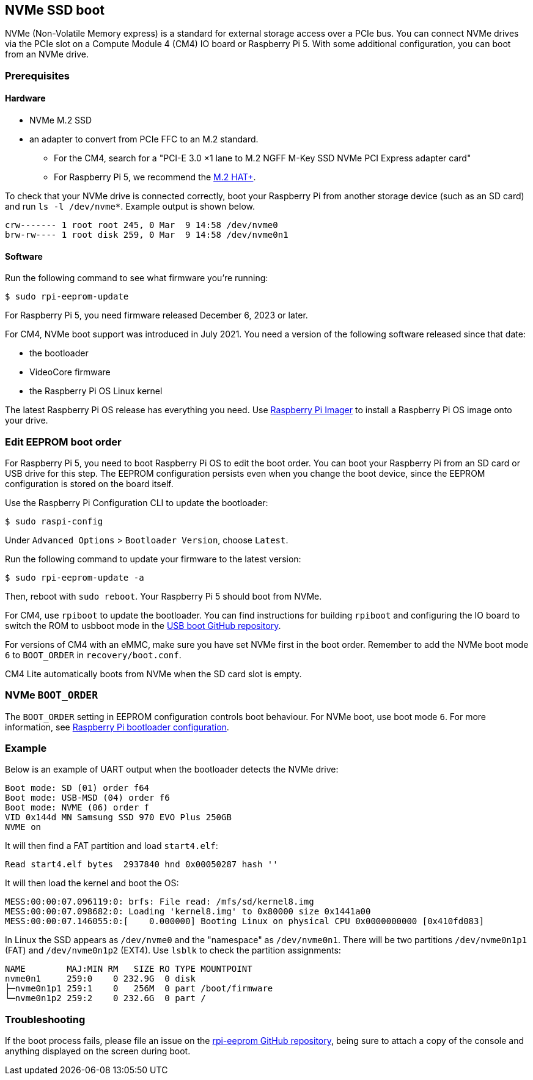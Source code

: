== NVMe SSD boot

NVMe (Non-Volatile Memory express) is a standard for external storage access over a PCIe bus. You can connect NVMe drives via the PCIe slot on a Compute Module 4 (CM4) IO board or Raspberry Pi 5. With some additional configuration, you can boot from an NVMe drive.

=== Prerequisites

==== Hardware

* NVMe M.2 SSD
* an adapter to convert from PCIe FFC to an M.2 standard.
** For the CM4, search for a "PCI-E 3.0 ×1 lane to M.2 NGFF M-Key SSD NVMe PCI Express adapter card"
** For Raspberry Pi 5, we recommend the xref:../accessories/m2-hat-plus.adoc[M.2 HAT+].

To check that your NVMe drive is connected correctly, boot your Raspberry Pi from another storage device (such as an SD card) and run `ls -l /dev/nvme*`. Example output is shown below.

----
crw------- 1 root root 245, 0 Mar  9 14:58 /dev/nvme0
brw-rw---- 1 root disk 259, 0 Mar  9 14:58 /dev/nvme0n1
----

==== Software

Run the following command to see what firmware you're running:

[source,console]
----
$ sudo rpi-eeprom-update
----

For Raspberry Pi 5, you need firmware released December 6, 2023 or later.

For CM4, NVMe boot support was introduced in July 2021. You need a version of the following software released since that date:

* the bootloader
* VideoCore firmware
* the Raspberry Pi OS Linux kernel

The latest Raspberry Pi OS release has everything you need. Use  xref:getting-started.adoc#raspberry-pi-imager[Raspberry Pi Imager] to install a Raspberry Pi OS image onto your drive.

=== Edit EEPROM boot order

For Raspberry Pi 5, you need to boot Raspberry Pi OS to edit the boot order. You can boot your Raspberry Pi from an SD card or USB drive for this step. The EEPROM configuration persists even when you change the boot device, since the EEPROM configuration is stored on the board itself.

Use the Raspberry Pi Configuration CLI to update the bootloader:

[source,console]
----
$ sudo raspi-config
----

Under `Advanced Options` > `Bootloader Version`, choose `Latest`.

Run the following command to update your firmware to the latest version:

[source,console]
----
$ sudo rpi-eeprom-update -a
----

Then, reboot with `sudo reboot`. Your Raspberry Pi 5 should boot from NVMe.

For CM4, use `rpiboot` to update the bootloader. You can find instructions for building `rpiboot` and configuring the IO board to switch the ROM to usbboot mode in the https://github.com/raspberrypi/usbboot[USB boot GitHub repository].

For versions of CM4 with an eMMC, make sure you have set NVMe first in the boot order. Remember to add the NVMe boot mode `6` to `BOOT_ORDER` in `recovery/boot.conf`.

CM4 Lite automatically boots from NVMe when the SD card slot is empty.

=== NVMe `BOOT_ORDER`

The `BOOT_ORDER` setting in EEPROM configuration controls boot behaviour.
For NVMe boot, use boot mode `6`. For more information, see xref:raspberry-pi.adoc#raspberry-pi-bootloader-configuration[Raspberry Pi bootloader configuration].

=== Example

Below is an example of UART output when the bootloader detects the NVMe drive:

----
Boot mode: SD (01) order f64
Boot mode: USB-MSD (04) order f6
Boot mode: NVME (06) order f
VID 0x144d MN Samsung SSD 970 EVO Plus 250GB
NVME on
----

It will then find a FAT partition and load `start4.elf`:

----
Read start4.elf bytes  2937840 hnd 0x00050287 hash ''
----

It will then load the kernel and boot the OS:

----
MESS:00:00:07.096119:0: brfs: File read: /mfs/sd/kernel8.img
MESS:00:00:07.098682:0: Loading 'kernel8.img' to 0x80000 size 0x1441a00
MESS:00:00:07.146055:0:[    0.000000] Booting Linux on physical CPU 0x0000000000 [0x410fd083]
----

In Linux the SSD appears as `/dev/nvme0` and the "namespace" as `/dev/nvme0n1`. There will be two partitions `/dev/nvme0n1p1` (FAT) and `/dev/nvme0n1p2` (EXT4). Use `lsblk` to check the partition assignments:

----
NAME        MAJ:MIN RM   SIZE RO TYPE MOUNTPOINT
nvme0n1     259:0    0 232.9G  0 disk
├─nvme0n1p1 259:1    0   256M  0 part /boot/firmware
└─nvme0n1p2 259:2    0 232.6G  0 part /
----

=== Troubleshooting

If the boot process fails, please file an issue on the https://github.com/raspberrypi/rpi-eeprom[rpi-eeprom GitHub repository], being sure to attach a copy of the console and anything displayed on the screen during boot.
